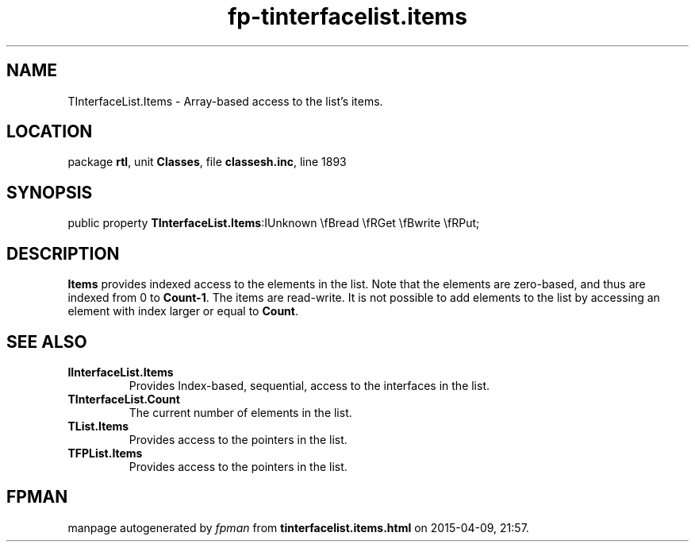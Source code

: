 .\" file autogenerated by fpman
.TH "fp-tinterfacelist.items" 3 "2014-03-14" "fpman" "Free Pascal Programmer's Manual"
.SH NAME
TInterfaceList.Items - Array-based access to the list's items.
.SH LOCATION
package \fBrtl\fR, unit \fBClasses\fR, file \fBclassesh.inc\fR, line 1893
.SH SYNOPSIS
public property  \fBTInterfaceList.Items\fR:IUnknown \\fBread \\fRGet \\fBwrite \\fRPut;
.SH DESCRIPTION
\fBItems\fR provides indexed access to the elements in the list. Note that the elements are zero-based, and thus are indexed from 0 to \fBCount-1\fR. The items are read-write. It is not possible to add elements to the list by accessing an element with index larger or equal to \fBCount\fR.


.SH SEE ALSO
.TP
.B IInterfaceList.Items
Provides Index-based, sequential, access to the interfaces in the list.
.TP
.B TInterfaceList.Count
The current number of elements in the list.
.TP
.B TList.Items
Provides access to the pointers in the list.
.TP
.B TFPList.Items
Provides access to the pointers in the list.

.SH FPMAN
manpage autogenerated by \fIfpman\fR from \fBtinterfacelist.items.html\fR on 2015-04-09, 21:57.

